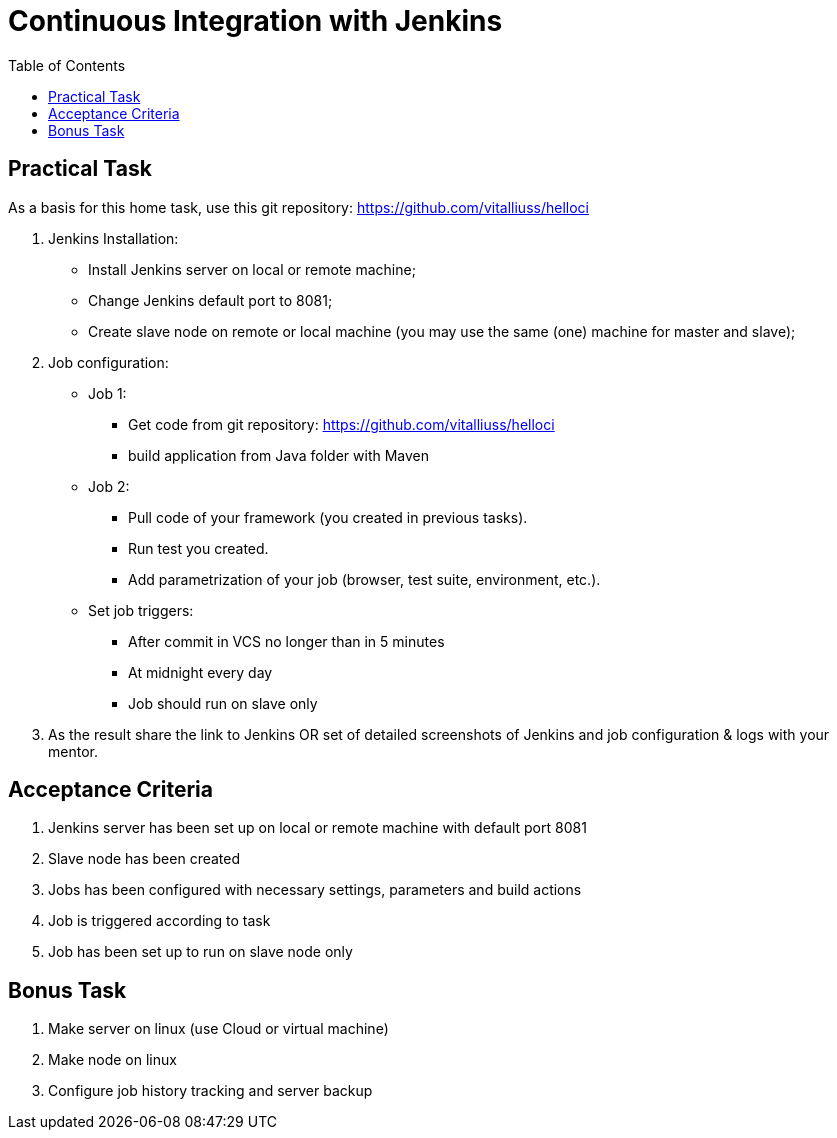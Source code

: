 = Continuous Integration with Jenkins
:toc:

== Practical Task

As a basis for this home task, use this git repository: https://github.com/vitalliuss/helloci

1. Jenkins Installation:
* Install Jenkins server on local or remote machine;
* Change Jenkins default port to 8081;
* Create slave node on remote or local machine (you may use the same (one) machine for master and slave);
2. Job configuration:
* Job 1:
** Get code from git repository: https://github.com/vitalliuss/helloci
** build application from Java folder with Maven
* Job 2:
** Pull code of your framework (you created in previous tasks).
** Run test you created.
** Add parametrization of your job (browser, test suite, environment, etc.).
* Set job triggers:
** After commit in VCS no longer than in 5 minutes
** At midnight every day
** Job should run on slave only

3. As the result share the link to Jenkins OR set of detailed screenshots of Jenkins and job configuration & logs with your mentor.

== Acceptance Criteria

1. Jenkins server has been set up on local or remote machine with default port 8081
2. Slave node has been created
3. Jobs has been configured with necessary settings, parameters and build actions
4. Job is triggered according to task
5. Job has been set up to run on slave node only

== Bonus Task

1. Make server on linux (use Cloud or virtual machine)
2. Make node on linux
3. Configure job history tracking and server backup
